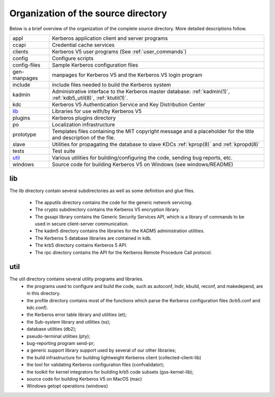 Organization of the source directory
====================================

Below is a brief overview of the organization of the complete source
directory.  More detailed descriptions follow.

=============== ==============================================
appl             Kerberos application client and server programs
ccapi            Credential cache services
clients          Kerberos V5 user programs (See :ref:`user_commands`)
config           Configure scripts
config-files     Sample Kerberos configuration files
gen-manpages     manpages for Kerberos V5 and the Kerberos V5 login program
include          include files needed to build the Kerberos system
kadmin           Administrative interface to the Kerberos master database: :ref:`kadmin(1)`, :ref:`kdb5_util(8)`, :ref:`ktutil(1)`.
kdc              Kerberos V5 Authentication Service and Key Distribution Center
lib_             Libraries for use with/by Kerberos V5
plugins          Kerberos plugins directory
po               Localization infrastructure
prototype        Templates files containing the MIT copyright message and a placeholder for the title and description of the file.
slave            Utilities for propagating the database to slave KDCs :ref:`kprop(8)` and :ref:`kpropd(8)`
tests            Test suite
util_            Various utilities for building/configuring the code, sending bug reports, etc.
windows          Source code for building Kerberos V5 on Windows (see windows/README)
=============== ==============================================


.. _lib:

lib
---

The lib directory contain several subdirectories as well as some
definition and glue files.

  - The apputils directory contains the code for the generic network
    servicing.
  - The crypto subdirectory contains the Kerberos V5 encryption
    library.
  - The gssapi library contains the Generic Security Services API,
    which is a library of commands to be used in secure client-server
    communication.
  - The kadm5 directory contains the libraries for the KADM5
    administration utilities.
  - The Kerberos 5 database libraries are contained in kdb.
  - The krb5 directory contains Kerberos 5 API.
  - The rpc directory contains the API for the Kerberos Remote
    Procedure Call protocol.


.. _util:

util
----

The util directory contains several utility programs and libraries.
  - the programs used to configure and build the code, such as
    autoconf, lndir, kbuild, reconf, and makedepend, are in this
    directory.
  - the profile directory contains most of the functions which parse
    the Kerberos configuration files (krb5.conf and kdc.conf).
  - the Kerberos error table library and utilities (et);
  - the Sub-system library and utilities (ss);
  - database utilities (db2);
  - pseudo-terminal utilities (pty);
  - bug-reporting program send-pr;
  - a generic support library support used by several of our other
    libraries;
  - the build infrastructure for building lightweight Kerberos client
    (collected-client-lib)
  - the tool for validating Kerberos configuration files
    (confvalidator);
  - the toolkit for kernel integrators for building krb5 code subsets
    (gss-kernel-lib);
  - source code for building Kerberos V5 on MacOS (mac)
  - Windows getopt operations (windows)
